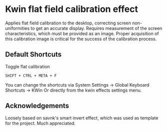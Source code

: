 * Kwin flat field calibration effect
Applies flat field calibration to the desktop, correcting screen non-uniformities to get an accurate display. Requires measurement of the screen characteristics, which must be provided as an image. Proper acquisition of this calibration image is critical for the success of the calibration process.

** Default Shortcuts
- Toggle flat calibration ::
=SHIFT + CTRL + META + F=  

You can change the shortcuts via System Settings -> Global Keyboard Shortcuts -> KWin
Or directly from the kwin effects settings menu.

** Acknowledgements

Loosely based on savnk's smart invert effect, which was used as template for the project. Much appreciated.

